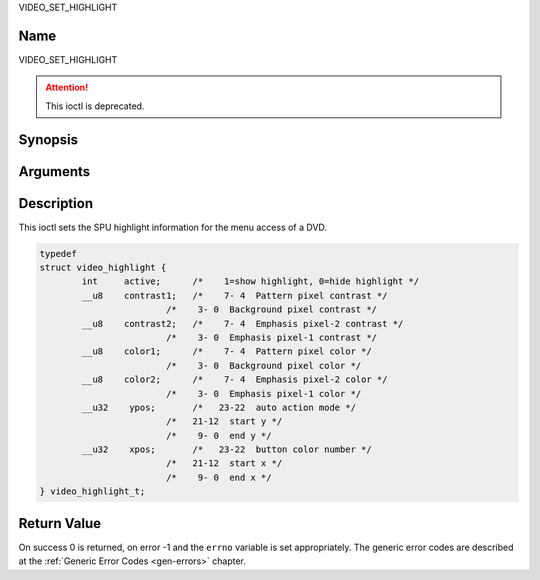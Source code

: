 .. -*- coding: utf-8; mode: rst -*-

.. _VIDEO_SET_HIGHLIGHT:

VIDEO_SET_HIGHLIGHT

Name
----

VIDEO_SET_HIGHLIGHT

.. attention:: This ioctl is deprecated.

Synopsis
--------

.. c:function:: int ioctl(fd, VIDEO_SET_HIGHLIGHT, struct video_highlight *vhilite)
    :name: VIDEO_SET_HIGHLIGHT


Arguments
---------

.. flat-table::
    :header-rows:  0
    :stub-columns: 0


    -  .. row 1

       -  int fd

       -  File descriptor returned by a previous call to open().

    -  .. row 2

       -  int request

       -  Equals VIDEO_SET_HIGHLIGHT for this command.

    -  .. row 3

       -  video_highlight_t \*vhilite

       -  SPU Highlight information according to section ??.


Description
-----------

This ioctl sets the SPU highlight information for the menu access of a
DVD.

.. c:type:: video_highlight

.. code-block:: c

	typedef
	struct video_highlight {
		int     active;      /*    1=show highlight, 0=hide highlight */
		__u8    contrast1;   /*    7- 4  Pattern pixel contrast */
				/*    3- 0  Background pixel contrast */
		__u8    contrast2;   /*    7- 4  Emphasis pixel-2 contrast */
				/*    3- 0  Emphasis pixel-1 contrast */
		__u8    color1;      /*    7- 4  Pattern pixel color */
				/*    3- 0  Background pixel color */
		__u8    color2;      /*    7- 4  Emphasis pixel-2 color */
				/*    3- 0  Emphasis pixel-1 color */
		__u32    ypos;       /*   23-22  auto action mode */
				/*   21-12  start y */
				/*    9- 0  end y */
		__u32    xpos;       /*   23-22  button color number */
				/*   21-12  start x */
				/*    9- 0  end x */
	} video_highlight_t;



Return Value
------------

On success 0 is returned, on error -1 and the ``errno`` variable is set
appropriately. The generic error codes are described at the
:ref:`Generic Error Codes <gen-errors>` chapter.
